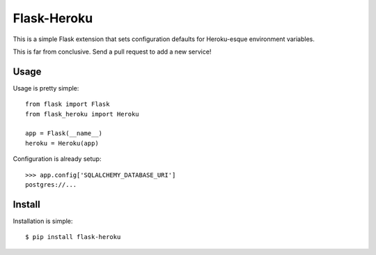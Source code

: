 Flask-Heroku
============

This is a simple Flask extension that sets configuration defaults for
Heroku-esque environment variables.

This is far from conclusive. Send a pull request to add a new service!


Usage
-----

Usage is pretty simple::

    from flask import Flask
    from flask_heroku import Heroku

    app = Flask(__name__)
    heroku = Heroku(app)

Configuration is already setup::

    >>> app.config['SQLALCHEMY_DATABASE_URI']
    postgres://...


Install
-------

Installation is simple::

    $ pip install flask-heroku